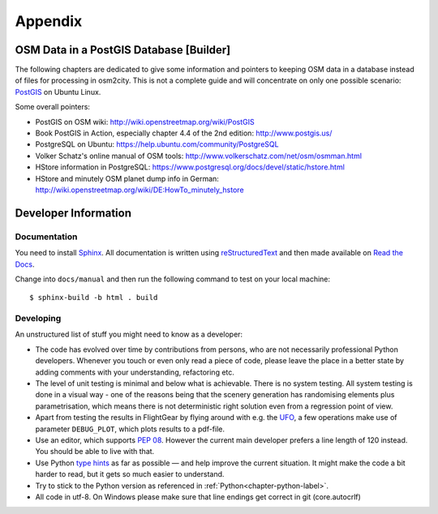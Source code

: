 .. _chapter-appendix-label:

########
Appendix
########


.. _chapter-osm-database-label:

========================================
OSM Data in a PostGIS Database [Builder]
========================================

The following chapters are dedicated to give some information and pointers to keeping OSM data in a database instead of files for processing in osm2city. This is not a complete guide and will concentrate on only one possible scenario: `PostGIS <http://www.postgis.net/>`_ on Ubuntu Linux.

Some overall pointers:

* PostGIS on OSM wiki: http://wiki.openstreetmap.org/wiki/PostGIS
* Book PostGIS in Action, especially chapter 4.4 of the 2nd edition: http://www.postgis.us/
* PostgreSQL on Ubuntu: https://help.ubuntu.com/community/PostgreSQL
* Volker Schatz's online manual of OSM tools: http://www.volkerschatz.com/net/osm/osmman.html
* HStore information in PostgreSQL: https://www.postgresql.org/docs/devel/static/hstore.html
* HStore and minutely OSM planet dump info in German: http://wiki.openstreetmap.org/wiki/DE:HowTo_minutely_hstore


=====================
Developer Information
=====================

-------------
Documentation
-------------

You need to install Sphinx_. All documentation is written using reStructuredText_ and then made available on `Read the Docs`_.

Change into ``docs/manual`` and then run the following command to test on your local machine:

::

    $ sphinx-build -b html . build


.. _Sphinx: http://www.sphinx-doc.org
.. _reStructuredText: http://docutils.sourceforge.net/rst.html
.. _Read the Docs: https://readthedocs.org/


----------
Developing
----------

An unstructured list of stuff you might need to know as a developer:

* The code has evolved over time by contributions from persons, who are not necessarily professional Python developers. Whenever you touch or even only read a piece of code, please leave the place in a better state by adding comments with your understanding, refactoring etc.
* The level of unit testing is minimal and below what is achievable. There is no system testing. All system testing is done in a visual way - one of the reasons being that the scenery generation has randomising elements plus parametrisation, which means there is not deterministic right solution even from a regression point of view.
* Apart from testing the results in FlightGear by flying around with e.g. the UFO_, a few operations make use of parameter ``DEBUG_PLOT``, which plots results to a pdf-file.
* Use an editor, which supports `PEP 08`_. However the current main developer prefers a line length of 120 instead. You should be able to live with that.
* Use Python `type hints`_ as far as possible — and help improve the current situation. It might make the code a bit harder to read, but it gets so much easier to understand.
* Try to stick to the Python version as referenced in :ref:`Python<chapter-python-label>`.
* All code in utf-8. On Windows please make sure that line endings get correct in git (core.autocrlf)


.. _UFO: http://wiki.flightgear.org/UFO_from_the_%27White_Project%27_of_the_UNESCO
.. _PEP 08: https://www.python.org/dev/peps/pep-0008/
.. _type hints: https://docs.python.org/3/library/typing.html
